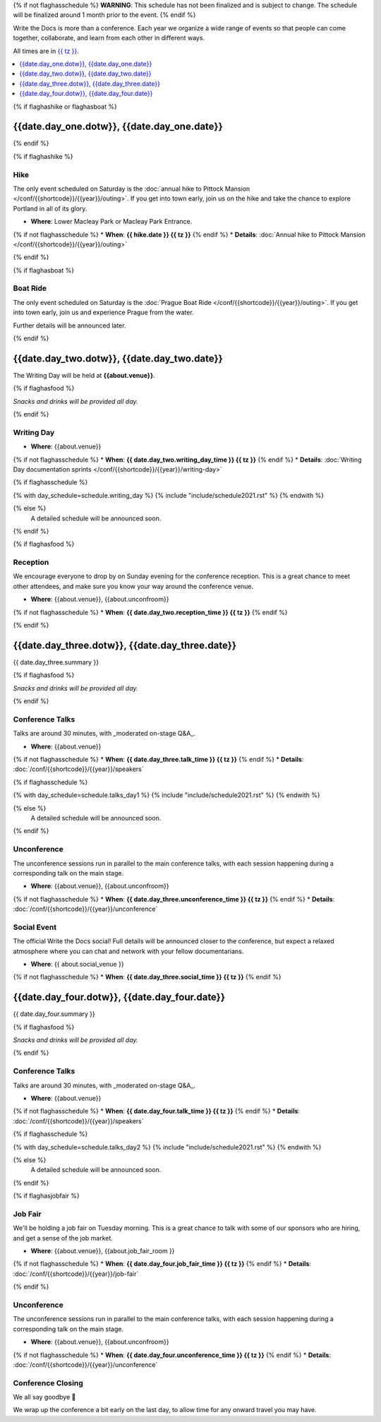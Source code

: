 {% if not flaghasschedule %}
**WARNING**: This schedule has not been finalized and is subject to change. The schedule will be finalized around 1 month prior to the event.
{% endif %}

Write the Docs is more than a conference.
Each year we organize a wide range of events so that people can come together, collaborate, and learn from each other in different ways.

All times are in `{{ tz }} <https://time.is/{{ tz }}>`_.

.. contents::
    :local:
    :depth: 1
    :backlinks: none


{% if flaghashike or flaghasboat %}

{{date.day_one.dotw}}, {{date.day_one.date}}
--------------------------------------------------

{% endif %}

{% if flaghashike %}

Hike
~~~~

The only event scheduled on Saturday is the :doc:`annual hike to Pittock Mansion </conf/{{shortcode}}/{{year}}/outing>`.
If you get into town early, join us on the hike and take the chance to explore Portland in all of its glory.

* **Where**: Lower Macleay Park or Macleay Park Entrance.
{% if not flaghasschedule %}
* **When**: **{{ hike.date }} {{ tz }}**
{% endif %}
* **Details**: :doc:`Annual hike to Pittock Mansion </conf/{{shortcode}}/{{year}}/outing>`

{% endif %}

{% if flaghasboat %}

Boat Ride
~~~~~~~~~

The only event scheduled on Saturday is the :doc:`Prague Boat Ride </conf/{{shortcode}}/{{year}}/outing>`.
If you get into town early, join us and experience Prague from the water.

Further details will be announced later.

{% endif %}


{{date.day_two.dotw}}, {{date.day_two.date}}
-----------------------------------------

The Writing Day will be held at **{{about.venue}}**.

{% if flaghasfood %}

*Snacks and drinks will be provided all day.* 

{% endif %}

Writing Day
~~~~~~~~~~~

* **Where**: {{about.venue}}
{% if not flaghasschedule %}
* **When**: **{{ date.day_two.writing_day_time }} {{ tz }}**
{% endif %}
* **Details**: :doc:`Writing Day documentation sprints </conf/{{shortcode}}/{{year}}/writing-day>`

.. separator to fix list formatting

{% if flaghasschedule %}

{% with day_schedule=schedule.writing_day %}
{% include "include/schedule2021.rst" %}
{% endwith %}

{% else %}
  A detailed schedule will be announced soon.
{% endif %}

{% if flaghasfood %}

Reception
~~~~~~~~~

We encourage everyone to drop by on Sunday evening for the conference reception.
This is a great chance to meet other attendees,
and make sure you know your way around the conference venue.

* **Where**: {{about.venue}}, {{about.unconfroom}}
{% if not flaghasschedule %}
* **When**: **{{ date.day_two.reception_time }} {{ tz }}** 
{% endif %}

{% endif %}


.. raw:: html

   <hr>


{{date.day_three.dotw}}, {{date.day_three.date}}
-----------------------------------------

{{ date.day_three.summary }}

{% if flaghasfood %}

*Snacks and drinks will be provided all day.*

{% endif %}

Conference Talks
~~~~~~~~~~~~~~~~

Talks are around 30 minutes, with _moderated on-stage Q&A_. 

* **Where**: {{about.venue}}
{% if not flaghasschedule %}
* **When**: **{{ date.day_three.talk_time }} {{ tz }}**
{% endif %}
* **Details**: :doc:`/conf/{{shortcode}}/{{year}}/speakers`


.. separator to fix list formatting

{% if flaghasschedule %}

{% with day_schedule=schedule.talks_day1 %}
{% include "include/schedule2021.rst" %}
{% endwith %}

{% else %}
    A detailed schedule will be announced soon.
{% endif %}

Unconference
~~~~~~~~~~~~

The unconference sessions run in parallel to the main conference talks,
with each session happening during a corresponding talk on the main stage.

* **Where**: {{about.venue}}, {{about.unconfroom}}
{% if not flaghasschedule %}
* **When**: **{{ date.day_three.unconference_time }} {{ tz }}**
{% endif %}
* **Details**: :doc:`/conf/{{shortcode}}/{{year}}/unconference`

Social Event
~~~~~~~~~~~~

The official Write the Docs social!
Full details will be announced closer to the conference,
but expect a relaxed atmosphere where you can chat and network with your fellow documentarians. 

* **Where**: {{ about.social_venue }}
{% if not flaghasschedule %}
* **When**: **{{ date.day_three.social_time }} {{ tz }}** 
{% endif %}

.. raw:: html

   <hr>


{{date.day_four.dotw}}, {{date.day_four.date}}
-----------------------------------------

{{ date.day_four.summary }}

{% if flaghasfood %}

*Snacks and drinks will be provided all day.*

{% endif %}

Conference Talks
~~~~~~~~~~~~~~~~

Talks are around 30 minutes, with _moderated on-stage Q&A_. 

* **Where**: {{about.venue}}
{% if not flaghasschedule %}
* **When**: **{{ date.day_four.talk_time }} {{ tz }}**
{% endif %}
* **Details**: :doc:`/conf/{{shortcode}}/{{year}}/speakers`


.. separator to fix list formatting

{% if flaghasschedule %}

{% with day_schedule=schedule.talks_day2 %}
{% include "include/schedule2021.rst" %}
{% endwith %}

{% else %}
  A detailed schedule will be announced soon.
{% endif %}

{% if flaghasjobfair %}

Job Fair
~~~~~~~~

We'll be holding a job fair on Tuesday morning.
This is a great chance to talk with some of our sponsors who are hiring,
and get a sense of the job market.

* **Where**: {{about.venue}}, {{about.job_fair_room }}
{% if not flaghasschedule %}
* **When**: **{{ date.day_four.job_fair_time }} {{ tz }}**
{% endif %}
* **Details**: :doc:`/conf/{{shortcode}}/{{year}}/job-fair`

{% endif %}

Unconference
~~~~~~~~~~~~

The unconference sessions run in parallel to the main conference talks,
with each session happening during a corresponding talk on the main stage.

* **Where**: {{about.venue}}, {{about.unconfroom}}
{% if not flaghasschedule %}
* **When**: **{{ date.day_four.unconference_time }} {{ tz }}**
{% endif %}
* **Details**: :doc:`/conf/{{shortcode}}/{{year}}/unconference`

Conference Closing
~~~~~~~~~~~~~~~~~~

We all say goodbye 👋

We wrap up the conference a bit early on the last day,
to allow time for any onward travel you may have.
